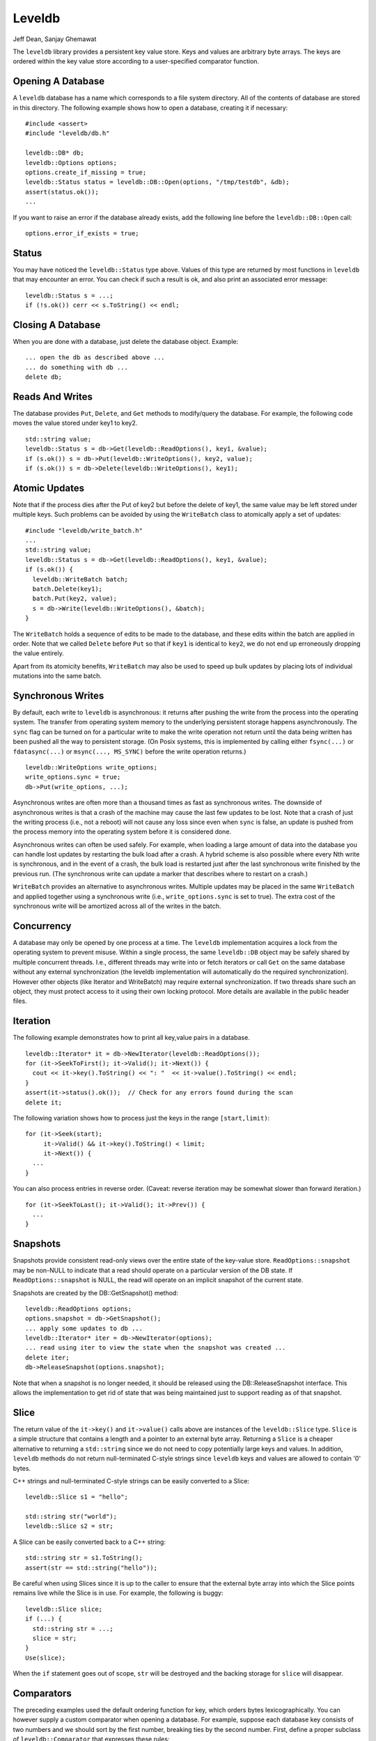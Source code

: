 =======
Leveldb
=======

Jeff Dean, Sanjay Ghemawat

The ``leveldb`` library provides a persistent key value store. Keys and
values are arbitrary byte arrays. The keys are ordered within the key
value store according to a user-specified comparator function.

Opening A Database
==================

A ``leveldb`` database has a name which corresponds to a file system
directory. All of the contents of database are stored in this directory.
The following example shows how to open a database, creating it if
necessary:

::

     #include <assert>
     #include "leveldb/db.h"

     leveldb::DB* db;
     leveldb::Options options;
     options.create_if_missing = true;
     leveldb::Status status = leveldb::DB::Open(options, "/tmp/testdb", &db);
     assert(status.ok());
     ...

If you want to raise an error if the database already exists, add the
following line before the ``leveldb::DB::Open`` call:

::

     options.error_if_exists = true;

Status
======

You may have noticed the ``leveldb::Status`` type above. Values of this
type are returned by most functions in ``leveldb`` that may encounter an
error. You can check if such a result is ok, and also print an
associated error message:

::

      leveldb::Status s = ...;
      if (!s.ok()) cerr << s.ToString() << endl;

Closing A Database
==================

When you are done with a database, just delete the database object.
Example:

::

     ... open the db as described above ...
     ... do something with db ...
     delete db;

Reads And Writes
================

The database provides ``Put``, ``Delete``, and ``Get`` methods to
modify/query the database. For example, the following code moves the
value stored under key1 to key2.

::

     std::string value;
     leveldb::Status s = db->Get(leveldb::ReadOptions(), key1, &value);
     if (s.ok()) s = db->Put(leveldb::WriteOptions(), key2, value);
     if (s.ok()) s = db->Delete(leveldb::WriteOptions(), key1);

Atomic Updates
==============

Note that if the process dies after the Put of key2 but before the
delete of key1, the same value may be left stored under multiple keys.
Such problems can be avoided by using the ``WriteBatch`` class to
atomically apply a set of updates:

::

     #include "leveldb/write_batch.h"
     ...
     std::string value;
     leveldb::Status s = db->Get(leveldb::ReadOptions(), key1, &value);
     if (s.ok()) {
       leveldb::WriteBatch batch;
       batch.Delete(key1);
       batch.Put(key2, value);
       s = db->Write(leveldb::WriteOptions(), &batch);
     }

The ``WriteBatch`` holds a sequence of edits to be made to the database,
and these edits within the batch are applied in order. Note that we
called ``Delete`` before ``Put`` so that if ``key1`` is identical to
``key2``, we do not end up erroneously dropping the value entirely.

Apart from its atomicity benefits, ``WriteBatch`` may also be used to
speed up bulk updates by placing lots of individual mutations into the
same batch.

Synchronous Writes
==================

By default, each write to ``leveldb`` is asynchronous: it returns after
pushing the write from the process into the operating system. The
transfer from operating system memory to the underlying persistent
storage happens asynchronously. The ``sync`` flag can be turned on for a
particular write to make the write operation not return until the data
being written has been pushed all the way to persistent storage. (On
Posix systems, this is implemented by calling either ``fsync(...)`` or
``fdatasync(...)`` or ``msync(..., MS_SYNC)`` before the write operation
returns.)

::

     leveldb::WriteOptions write_options;
     write_options.sync = true;
     db->Put(write_options, ...);

Asynchronous writes are often more than a thousand times as fast as
synchronous writes. The downside of asynchronous writes is that a crash
of the machine may cause the last few updates to be lost. Note that a
crash of just the writing process (i.e., not a reboot) will not cause
any loss since even when ``sync`` is false, an update is pushed from the
process memory into the operating system before it is considered done.

Asynchronous writes can often be used safely. For example, when loading
a large amount of data into the database you can handle lost updates by
restarting the bulk load after a crash. A hybrid scheme is also possible
where every Nth write is synchronous, and in the event of a crash, the
bulk load is restarted just after the last synchronous write finished by
the previous run. (The synchronous write can update a marker that
describes where to restart on a crash.)

``WriteBatch`` provides an alternative to asynchronous writes. Multiple
updates may be placed in the same ``WriteBatch`` and applied together
using a synchronous write (i.e., ``write_options.sync`` is set to true).
The extra cost of the synchronous write will be amortized across all of
the writes in the batch.

Concurrency
===========

A database may only be opened by one process at a time. The ``leveldb``
implementation acquires a lock from the operating system to prevent
misuse. Within a single process, the same ``leveldb::DB`` object may be
safely shared by multiple concurrent threads. I.e., different threads
may write into or fetch iterators or call ``Get`` on the same database
without any external synchronization (the leveldb implementation will
automatically do the required synchronization). However other objects
(like Iterator and WriteBatch) may require external synchronization. If
two threads share such an object, they must protect access to it using
their own locking protocol. More details are available in the public
header files.

Iteration
=========

The following example demonstrates how to print all key,value pairs in a
database.

::

     leveldb::Iterator* it = db->NewIterator(leveldb::ReadOptions());
     for (it->SeekToFirst(); it->Valid(); it->Next()) {
       cout << it->key().ToString() << ": "  << it->value().ToString() << endl;
     }
     assert(it->status().ok());  // Check for any errors found during the scan
     delete it;

The following variation shows how to process just the keys in the range
``[start,limit)``:

::

     for (it->Seek(start);
          it->Valid() && it->key().ToString() < limit;
          it->Next()) {
       ...
     }

You can also process entries in reverse order. (Caveat: reverse
iteration may be somewhat slower than forward iteration.)

::

     for (it->SeekToLast(); it->Valid(); it->Prev()) {
       ...
     }

Snapshots
=========

Snapshots provide consistent read-only views over the entire state of
the key-value store. ``ReadOptions::snapshot`` may be non-NULL to
indicate that a read should operate on a particular version of the DB
state. If ``ReadOptions::snapshot`` is NULL, the read will operate on an
implicit snapshot of the current state.

Snapshots are created by the DB::GetSnapshot() method:

::

     leveldb::ReadOptions options;
     options.snapshot = db->GetSnapshot();
     ... apply some updates to db ...
     leveldb::Iterator* iter = db->NewIterator(options);
     ... read using iter to view the state when the snapshot was created ...
     delete iter;
     db->ReleaseSnapshot(options.snapshot);

Note that when a snapshot is no longer needed, it should be released
using the DB::ReleaseSnapshot interface. This allows the implementation
to get rid of state that was being maintained just to support reading as
of that snapshot.

Slice
=====

The return value of the ``it->key()`` and ``it->value()`` calls above
are instances of the ``leveldb::Slice`` type. ``Slice`` is a simple
structure that contains a length and a pointer to an external byte
array. Returning a ``Slice`` is a cheaper alternative to returning a
``std::string`` since we do not need to copy potentially large keys and
values. In addition, ``leveldb`` methods do not return null-terminated
C-style strings since ``leveldb`` keys and values are allowed to contain
'\0' bytes.

C++ strings and null-terminated C-style strings can be easily converted
to a Slice:

::

      leveldb::Slice s1 = "hello";

      std::string str("world");
      leveldb::Slice s2 = str;

A Slice can be easily converted back to a C++ string:

::

      std::string str = s1.ToString();
      assert(str == std::string("hello"));

Be careful when using Slices since it is up to the caller to ensure that
the external byte array into which the Slice points remains live while
the Slice is in use. For example, the following is buggy:

::

      leveldb::Slice slice;
      if (...) {
        std::string str = ...;
        slice = str;
      }
      Use(slice);

When the ``if`` statement goes out of scope, ``str`` will be destroyed
and the backing storage for ``slice`` will disappear.

Comparators
===========

The preceding examples used the default ordering function for key, which
orders bytes lexicographically. You can however supply a custom
comparator when opening a database. For example, suppose each database
key consists of two numbers and we should sort by the first number,
breaking ties by the second number. First, define a proper subclass of
``leveldb::Comparator`` that expresses these rules:

::

     class TwoPartComparator : public leveldb::Comparator {
      public:
       // Three-way comparison function:
       //   if a < b: negative result
       //   if a > b: positive result
       //   else: zero result
       int Compare(const leveldb::Slice& a, const leveldb::Slice& b) const {
         int a1, a2, b1, b2;
         ParseKey(a, &a1, &a2);
         ParseKey(b, &b1, &b2);
         if (a1 < b1) return -1;
         if (a1 > b1) return +1;
         if (a2 < b2) return -1;
         if (a2 > b2) return +1;
         return 0;
       }

       // Ignore the following methods for now:
       const char* Name() const { return "TwoPartComparator"; }
       void FindShortestSeparator(std::string*, const leveldb::Slice&) const { }
       void FindShortSuccessor(std::string*) const { }
     };

Now create a database using this custom comparator:

::

     TwoPartComparator cmp;
     leveldb::DB* db;
     leveldb::Options options;
     options.create_if_missing = true;
     options.comparator = &cmp;
     leveldb::Status status = leveldb::DB::Open(options, "/tmp/testdb", &db);
     ...

Backwards compatibility
-----------------------

The result of the comparator's ``Name`` method is attached to the
database when it is created, and is checked on every subsequent database
open. If the name changes, the ``leveldb::DB::Open`` call will fail.
Therefore, change the name if and only if the new key format and
comparison function are incompatible with existing databases, and it is
ok to discard the contents of all existing databases.

You can however still gradually evolve your key format over time with a
little bit of pre-planning. For example, you could store a version
number at the end of each key (one byte should suffice for most uses).
When you wish to switch to a new key format (e.g., adding an optional
third part to the keys processed by ``TwoPartComparator``), (a) keep the
same comparator name (b) increment the version number for new keys (c)
change the comparator function so it uses the version numbers found in
the keys to decide how to interpret them.

Performance
===========

Performance can be tuned by changing the default values of the types
defined in ``include/leveldb/options.h``.

Block size
----------

``leveldb`` groups adjacent keys together into the same block and such a
block is the unit of transfer to and from persistent storage. The
default block size is approximately 4096 uncompressed bytes.
Applications that mostly do bulk scans over the contents of the database
may wish to increase this size. Applications that do a lot of point
reads of small values may wish to switch to a smaller block size if
performance measurements indicate an improvement. There isn't much
benefit in using blocks smaller than one kilobyte, or larger than a few
megabytes. Also note that compression will be more effective with larger
block sizes.

Compression
-----------

Each block is individually compressed before being written to persistent
storage. Compression is on by default since the default compression
method is very fast, and is automatically disabled for uncompressible
data. In rare cases, applications may want to disable compression
entirely, but should only do so if benchmarks show a performance
improvement:

::

     leveldb::Options options;
     options.compression = leveldb::kNoCompression;
     ... leveldb::DB::Open(options, name, ...) ....

Cache
-----

The contents of the database are stored in a set of files in the
filesystem and each file stores a sequence of compressed blocks. If
``options.cache`` is non-NULL, it is used to cache frequently used
uncompressed block contents.

::

     #include "leveldb/cache.h"

     leveldb::Options options;
     options.cache = leveldb::NewLRUCache(100 * 1048576);  // 100MB cache
     leveldb::DB* db;
     leveldb::DB::Open(options, name, &db);
     ... use the db ...
     delete db
     delete options.cache;

Note that the cache holds uncompressed data, and therefore it should be
sized according to application level data sizes, without any reduction
from compression. (Caching of compressed blocks is left to the operating
system buffer cache, or any custom ``Env`` implementation provided by
the client.)

When performing a bulk read, the application may wish to disable caching
so that the data processed by the bulk read does not end up displacing
most of the cached contents. A per-iterator option can be used to
achieve this:

::

     leveldb::ReadOptions options;
     options.fill_cache = false;
     leveldb::Iterator* it = db->NewIterator(options);
     for (it->SeekToFirst(); it->Valid(); it->Next()) {
       ...
     }

Key Layout
----------

Note that the unit of disk transfer and caching is a block. Adjacent
keys (according to the database sort order) will usually be placed in
the same block. Therefore the application can improve its performance by
placing keys that are accessed together near each other and placing
infrequently used keys in a separate region of the key space.

For example, suppose we are implementing a simple file system on top of
``leveldb``. The types of entries we might wish to store are:

::

      filename -> permission-bits, length, list of file_block_ids
      file_block_id -> data

We might want to prefix ``filename`` keys with one letter (say '/') and
the ``file_block_id`` keys with a different letter (say '0') so that
scans over just the metadata do not force us to fetch and cache bulky
file contents.

Filters
-------

Because of the way ``leveldb`` data is organized on disk, a single
``Get()`` call may involve multiple reads from disk. The optional
``FilterPolicy`` mechanism can be used to reduce the number of disk
reads substantially.

::

      leveldb::Options options;
      options.filter_policy = NewBloomFilterPolicy(10);
      leveldb::DB* db;
      leveldb::DB::Open(options, "/tmp/testdb", &db);
      ... use the database ...
      delete db;
      delete options.filter_policy;

The preceding code associates a `Bloom
filter <http://en.wikipedia.org/wiki/Bloom_filter>`__ based filtering
policy with the database. Bloom filter based filtering relies on keeping
some number of bits of data in memory per key (in this case 10 bits per
key since that is the argument we passed to NewBloomFilterPolicy). This
filter will reduce the number of unnecessary disk reads needed for
``Get()`` calls by a factor of approximately a 100. Increasing the bits
per key will lead to a larger reduction at the cost of more memory
usage. We recommend that applications whose working set does not fit in
memory and that do a lot of random reads set a filter policy.

If you are using a custom comparator, you should ensure that the filter
policy you are using is compatible with your comparator. For example,
consider a comparator that ignores trailing spaces when comparing keys.
``NewBloomFilterPolicy`` must not be used with such a comparator.
Instead, the application should provide a custom filter policy that also
ignores trailing spaces. For example:

::

     class CustomFilterPolicy : public leveldb::FilterPolicy {
      private:
       FilterPolicy* builtin_policy_;
      public:
       CustomFilterPolicy() : builtin_policy_(NewBloomFilterPolicy(10)) { }
       ~CustomFilterPolicy() { delete builtin_policy_; }

       const char* Name() const { return "IgnoreTrailingSpacesFilter"; }

       void CreateFilter(const Slice* keys, int n, std::string* dst) const {
         // Use builtin bloom filter code after removing trailing spaces
         std::vector<Slice> trimmed(n);
         for (int i = 0; i < n; i++) {
           trimmed[i] = RemoveTrailingSpaces(keys[i]);
         }
         return builtin_policy_->CreateFilter(&trimmed[i], n, dst);
       }

       bool KeyMayMatch(const Slice& key, const Slice& filter) const {
         // Use builtin bloom filter code after removing trailing spaces
         return builtin_policy_->KeyMayMatch(RemoveTrailingSpaces(key), filter);
       }
     };

Advanced applications may provide a filter policy that does not use a
bloom filter but uses some other mechanism for summarizing a set of
keys. See ``leveldb/filter_policy.h`` for detail.

Checksums
=========

``leveldb`` associates checksums with all data it stores in the file
system. There are two separate controls provided over how aggressively
these checksums are verified:

-  ``ReadOptions::verify_checksums`` may be set to true to force
   checksum verification of all data that is read from the file system
   on behalf of a particular read. By default, no such verification is
   done.

-  ``Options::paranoid_checks`` may be set to true before opening a
   database to make the database implementation raise an error as soon
   as it detects an internal corruption. Depending on which portion of
   the database has been corrupted, the error may be raised when the
   database is opened, or later by another database operation. By
   default, paranoid checking is off so that the database can be used
   even if parts of its persistent storage have been corrupted.

   If a database is corrupted (perhaps it cannot be opened when paranoid
   checking is turned on), the ``leveldb::RepairDB`` function may be
   used to recover as much of the data as possible

Approximate Sizes
=================

The ``GetApproximateSizes`` method can used to get the approximate
number of bytes of file system space used by one or more key ranges.

::

      leveldb::Range ranges[2];
      ranges[0] = leveldb::Range("a", "c");
      ranges[1] = leveldb::Range("x", "z");
      uint64_t sizes[2];
      leveldb::Status s = db->GetApproximateSizes(ranges, 2, sizes);

The preceding call will set ``sizes[0]`` to the approximate number of
bytes of file system space used by the key range ``[a..c)`` and
``sizes[1]`` to the approximate number of bytes used by the key range
``[x..z)``.

Environment
===========

All file operations (and other operating system calls) issued by the
``leveldb`` implementation are routed through a ``leveldb::Env`` object.
Sophisticated clients may wish to provide their own ``Env``
implementation to get better control. For example, an application may
introduce artificial delays in the file IO paths to limit the impact of
``leveldb`` on other activities in the system.

::

     class SlowEnv : public leveldb::Env {
       .. implementation of the Env interface ...
     };

     SlowEnv env;
     leveldb::Options options;
     options.env = &env;
     Status s = leveldb::DB::Open(options, ...);

Porting
=======

``leveldb`` may be ported to a new platform by providing platform
specific implementations of the types/methods/functions exported by
``leveldb/port/port.h``. See ``leveldb/port/port_example.h`` for more
details.

In addition, the new platform may need a new default ``leveldb::Env``
implementation. See ``leveldb/util/env_posix.h`` for an example.

Other Information
=================

Details about the ``leveldb`` implementation may be found in the
following documents:

-  `Implementation notes <impl.html>`__
-  `Format of an immutable Table file <table_format.txt>`__
-  `Format of a log file <log_format.txt>`__
